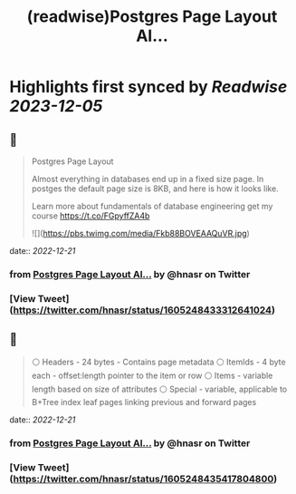 :PROPERTIES:
:title: (readwise)Postgres Page Layout Al...
:END:

:PROPERTIES:
:author: [[hnasr on Twitter]]
:full-title: "Postgres Page Layout Al..."
:category: [[tweets]]
:url: https://twitter.com/hnasr/status/1605248433312641024
:image-url: https://pbs.twimg.com/profile_images/984174464521809920/iLq9JFPK.jpg
:END:

* Highlights first synced by [[Readwise]] [[2023-12-05]]
** 📌
#+BEGIN_QUOTE
Postgres Page Layout

Almost everything in databases end up in a fixed size page. In postges the default page size is 8KB, and here is how it looks like. 

Learn more about fundamentals of database engineering get my course https://t.co/FGpyffZA4b 

![](https://pbs.twimg.com/media/Fkb88BOVEAAQuVR.jpg) 
#+END_QUOTE
    date:: [[2022-12-21]]
*** from _Postgres Page Layout Al..._ by @hnasr on Twitter
*** [View Tweet](https://twitter.com/hnasr/status/1605248433312641024)
** 📌
#+BEGIN_QUOTE
⚪️ Headers - 24 bytes - Contains page metadata
⚪️ ItemIds - 4 byte each - offset:length pointer to the item or row
⚪️ Items - variable length based on size of attributes 
⚪️ Special - variable, applicable to B+Tree index leaf pages linking previous and forward pages 
#+END_QUOTE
    date:: [[2022-12-21]]
*** from _Postgres Page Layout Al..._ by @hnasr on Twitter
*** [View Tweet](https://twitter.com/hnasr/status/1605248435417804800)